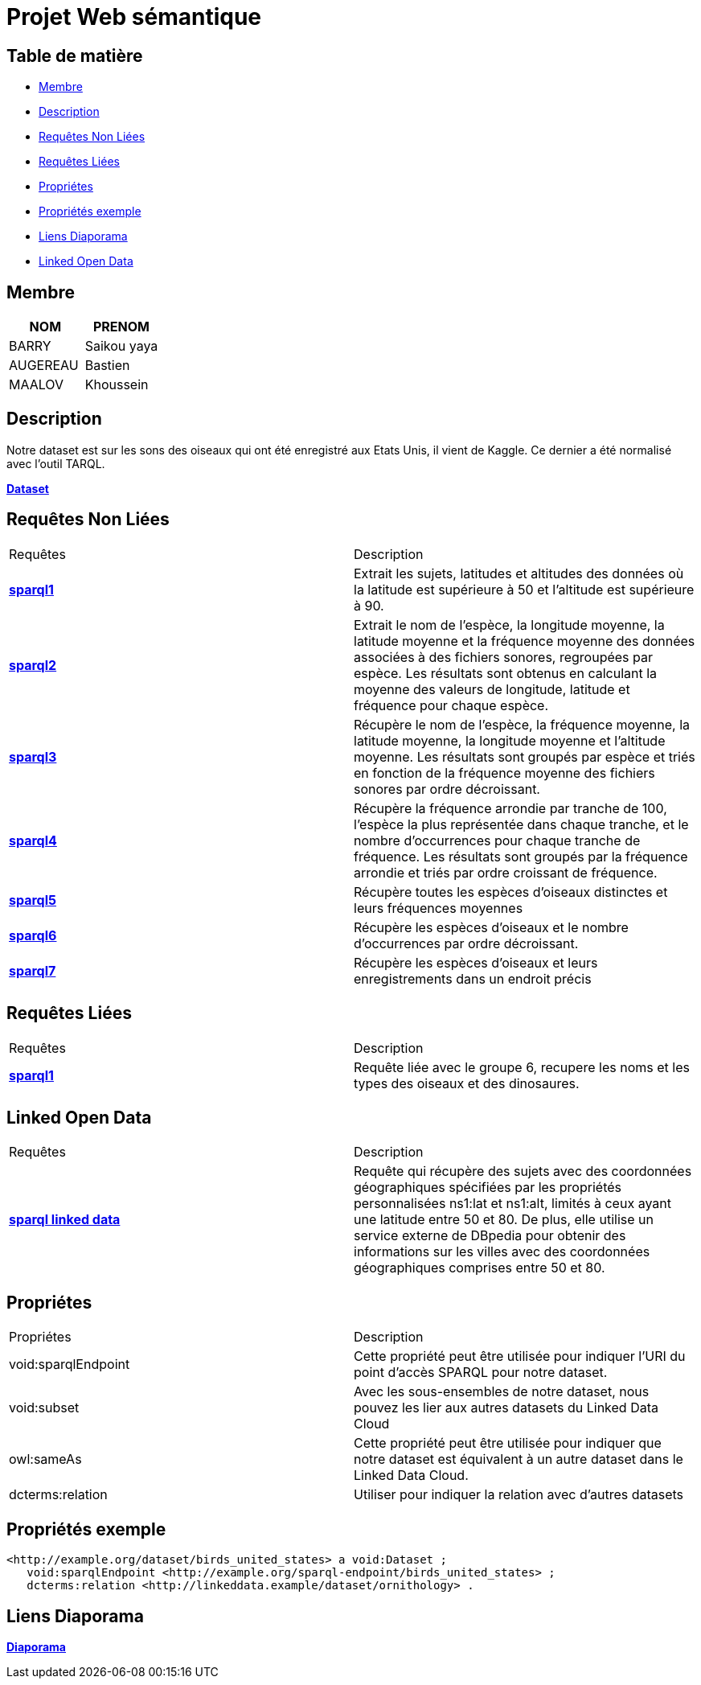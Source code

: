 = Projet Web sémantique

== Table de matière
- <<Membre>>
- <<Description>>
- <<Requêtes Non Liées>>
- <<Requêtes Liées>>
- <<Propriétes>>
- <<Propriétés exemple>>
- <<Liens Diaporama>>
- <<Linked Open Data>>

== Membre
|===
| NOM  | PRENOM

| BARRY | Saikou yaya
| AUGEREAU | Bastien
| MAALOV | Khoussein
|===

== Description
Notre dataset est sur les sons des oiseaux qui ont été enregistré aux Etats Unis, il vient de Kaggle. Ce dernier a été normalisé avec l'outil TARQL.

**link:https://www.kaggle.com/datasets/gpreda/bird-songs-recordings-from-united-states/[Dataset]** +

==  Requêtes Non Liées
|===
| Requêtes  | Description
| **link:https://gitlab.univ-nantes.fr/E238462Y/semantic-project/-/tree/main/sparql/exemple1.sparql[sparql1]** | Extrait les sujets, latitudes et altitudes des données où la latitude est supérieure à 50 et l'altitude est supérieure à 90.
| **link:https://gitlab.univ-nantes.fr/E238462Y/semantic-project/-/tree/main/sparql/exemple2.sparql[sparql2]** | Extrait le nom de l'espèce, la longitude moyenne, la latitude moyenne et la fréquence moyenne des données associées à des fichiers sonores, regroupées par espèce. Les résultats sont obtenus en calculant la moyenne des valeurs de longitude, latitude et fréquence pour chaque espèce.
| **link:https://gitlab.univ-nantes.fr/E238462Y/semantic-project/-/tree/main/sparql/exemple3.sparql[sparql3]** | Récupère le nom de l'espèce, la fréquence moyenne, la latitude moyenne, la longitude moyenne et l'altitude moyenne. Les résultats sont groupés par espèce et triés en fonction de la fréquence moyenne des fichiers sonores par ordre décroissant.
| **link:https://gitlab.univ-nantes.fr/E238462Y/semantic-project/-/tree/main/sparql/exemple4.sparql[sparql4]** | Récupère la fréquence arrondie par tranche de 100, l'espèce la plus représentée dans chaque tranche, et le nombre d'occurrences pour chaque tranche de fréquence. Les résultats sont groupés par la fréquence arrondie et triés par ordre croissant de fréquence.
| **link:https://gitlab.univ-nantes.fr/E238462Y/semantic-project/-/tree/main/sparql/exemple5.sparql[sparql5]** | Récupère toutes les espèces d’oiseaux distinctes et leurs fréquences moyennes
| **link:https://gitlab.univ-nantes.fr/E238462Y/semantic-project/-/tree/main/sparql/exemple6.sparql[sparql6]** | Récupère les espèces d’oiseaux et le nombre d’occurrences par ordre décroissant.
| **link:https://gitlab.univ-nantes.fr/E238462Y/semantic-project/-/tree/main/sparql/exemple7.sparql[sparql7]** | Récupère les espèces d’oiseaux et leurs enregistrements dans un endroit précis
|===

== Requêtes Liées
|===
| Requêtes  | Description
| **link:https://gitlab.univ-nantes.fr/E238462Y/semantic-project/-/tree/main/sparql_link/exemple1.sparql[sparql1]** | Requête liée avec le groupe 6, recupere les noms et les types des oiseaux et des dinosaures.
|===

== Linked Open Data
|===
| Requêtes  | Description
| **link:https://gitlab.univ-nantes.fr/E238462Y/semantic-project/-/blob/main/open_data/city_of_birds.sparql[sparql linked data]** | Requête qui récupère des sujets avec des coordonnées géographiques spécifiées par les propriétés personnalisées ns1:lat et ns1:alt, limités à ceux ayant une latitude entre 50 et 80. De plus, elle utilise un service externe de DBpedia pour obtenir des informations sur les villes avec des coordonnées géographiques comprises entre 50 et 80.
|===

== Propriétes
|===
| Propriétes | Description
| void:sparqlEndpoint | Cette propriété peut être utilisée pour indiquer l'URI du point d'accès SPARQL pour notre dataset.
| void:subset | Avec les sous-ensembles de notre dataset, nous pouvez les lier aux autres datasets du Linked Data Cloud
| owl:sameAs | Cette propriété peut être utilisée pour indiquer que notre dataset est équivalent à un autre dataset dans le Linked Data Cloud.
| dcterms:relation | Utiliser pour indiquer la relation avec d'autres datasets
|===

== Propriétés exemple
 <http://example.org/dataset/birds_united_states> a void:Dataset ;
    void:sparqlEndpoint <http://example.org/sparql-endpoint/birds_united_states> ;
    dcterms:relation <http://linkeddata.example/dataset/ornithology> .

== Liens Diaporama
**link:https://www.canva.com/design/DAFwzZbqcok/UneYyIrTzc8uxlaZmpppdA/edit[Diaporama]** +
